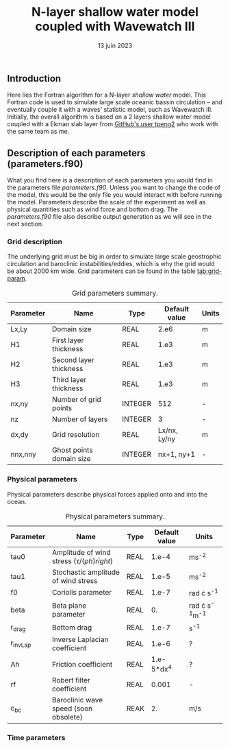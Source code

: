 #+title: N-layer shallow water model coupled with Wavewatch III
#+NAME: Charles-Édouard Lizotte
#+DATE: 13 juin 2023



** Introduction
Here lies the Fortran algorithm for a N-layer /shallow water/ model.
This Fortran code is used to simulate large scale oceanic bassin circulation -- and eventually couple it with a waves' statistic model, such as Wavewatch III.
Initially, the overall algorithm is based on a 2 layers shallow water model coupled with a Ekman slab layer from [[https://github.com/tpeng2/ELSLabSW][GitHub's user tpeng2]] who work with the same team as me.

** Description of each parameters (parameters.f90)
What you find here is a description of each parameters you would find in the parameters file /parameters.f90/.
Unless you want to change the code of the model, this would be the only file you would interact with before running the model.
Parameters describe the scale of the experiment as well as physical quantities such as wind force and bottom drag.
The /parameters.f90/ file also describe output generation as we will see in the next section.

*** Grid description
The underlying grid must be big in order to simulate large scale geostrophic circulation and baroclinic instabilities/eddies, which is why the grid would be about 2000 km wide.
Grid parameters can be found in the table [[tab:grid-param]]. 

#+CAPTION: Grid parameters summary.
#+NAME: tab:grid-param
|-----------+--------------------------+---------+---------------+-------|
| Parameter | Name                     | Type    | Default value | Units |
|-----------+--------------------------+---------+---------------+-------|
| Lx,Ly     | Domain size              | REAL    |          2.e6 | m     |
| H1        | First layer thickness    | REAL    |          1.e3 | m     |
| H2        | Second layer thickness   | REAL    |          1.e3 | m     |
| H3        | Third layer thickness    | REAL    |          1.e3 | m     |
| nx,ny     | Number of grid points    | INTEGER |           512 | -     |
| nz        | Number of layers         | INTEGER |             3 | -     |
| dx,dy     | Grid resolution          | REAL    |  Lx/nx, Ly/ny | m     |
| nnx,nny   | Ghost points domain size | INTEGER |    nx+1, ny+1 | -     |
|-----------+--------------------------+---------+---------------+-------|

*** Physical parameters 

Physical parameters describe physical forces applied onto and into the ocean.

#+CAPTION: Physical parameters summary.
|-----------+------------------------------------------------------+------+---------------+------------------------|
| Parameter | Name                                                 | Type | Default value | Units                  |
|-----------+------------------------------------------------------+------+---------------+------------------------|
| tau0      | Amplitude of wind stress $\left(\tau/(\rho h)right)$ | REAL |         1.e-4 | ms^{-2}                |
| tau1      | Stochastic amplitude of wind stress                  | REAL |         1.e-5 | ms^{-2}                |
| f0        | Coriolis parameter                                   | REAL |         1.e-7 | rad \cdot s^{-1}       |
| beta      | Beta plane parameter                                 | REAL |            0. | rad \cdot s^{-1}m^{-1} |
| r_drag    | Bottom drag                                          | REAL |         1.e-7 | s^{-1}                 |
| r_invLap  | Inverse Laplacian coefficient                        | REAL |         1.e-6 | ?                      |
| Ah        | Friction coefficient                                 | REAL |    1.e-5*dx^4 | ?                      |
| rf        | Robert filter coefficient                            | REAL |         0.001 | -                      |
| c_bc      | Baroclinic wave speed (soon obsolete)                | REAK |            2. | m/s                    |
|-----------+------------------------------------------------------+------+---------------+------------------------|


*** Time parameters 
